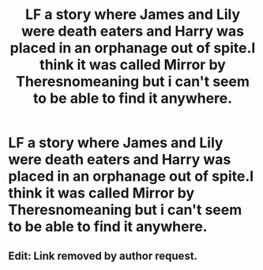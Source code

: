 #+TITLE: LF a story where James and Lily were death eaters and Harry was placed in an orphanage out of spite.I think it was called Mirror by Theresnomeaning but i can't seem to be able to find it anywhere.

* LF a story where James and Lily were death eaters and Harry was placed in an orphanage out of spite.I think it was called Mirror by Theresnomeaning but i can't seem to be able to find it anywhere.
:PROPERTIES:
:Author: Athreya510
:Score: 4
:DateUnix: 1553154868.0
:DateShort: 2019-Mar-21
:END:

** Edit: Link removed by author request.
:PROPERTIES:
:Author: moomoogoat
:Score: 1
:DateUnix: 1553220938.0
:DateShort: 2019-Mar-22
:END:
